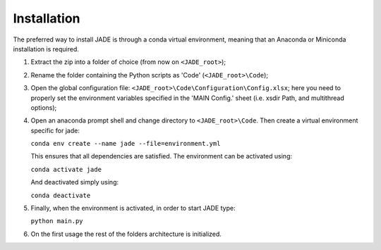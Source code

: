 .. _install:

############
Installation
############
The preferred way to install JADE is through a conda virtual environment, meaning that an
Anaconda or Miniconda installation is required.

#. Extract the zip into a folder of choice (from now on ``<JADE_root>``);
#. Rename the folder containing the Python scripts as 'Code' (``<JADE_root>\Code``);
#. Open the global configuration file: ``<JADE_root>\Code\Configuration\Config.xlsx``;
   here you need to properly set the environment variables specified in the 'MAIN Config.' sheet (i.e. xsdir Path, and multithread options);
#. Open an anaconda prompt shell and change directory to ``<JADE_root>\Code``. Then create a virtual
   environment specific for jade:

   ``conda env create --name jade --file=environment.yml``
   
   This ensures that all dependencies are satisfied. The environment can be activated using:

   ``conda activate jade``
   
   And deactivated simply using:

   ``conda deactivate``

#. Finally, when the environment is activated, in order to start JADE type:

   ``python main.py``

#. On the first usage the rest of the folders architecture is initialized.

.. seealso::
   check also :ref:`mainconfig` for additional information on the minimum environment variables
   to be set.

